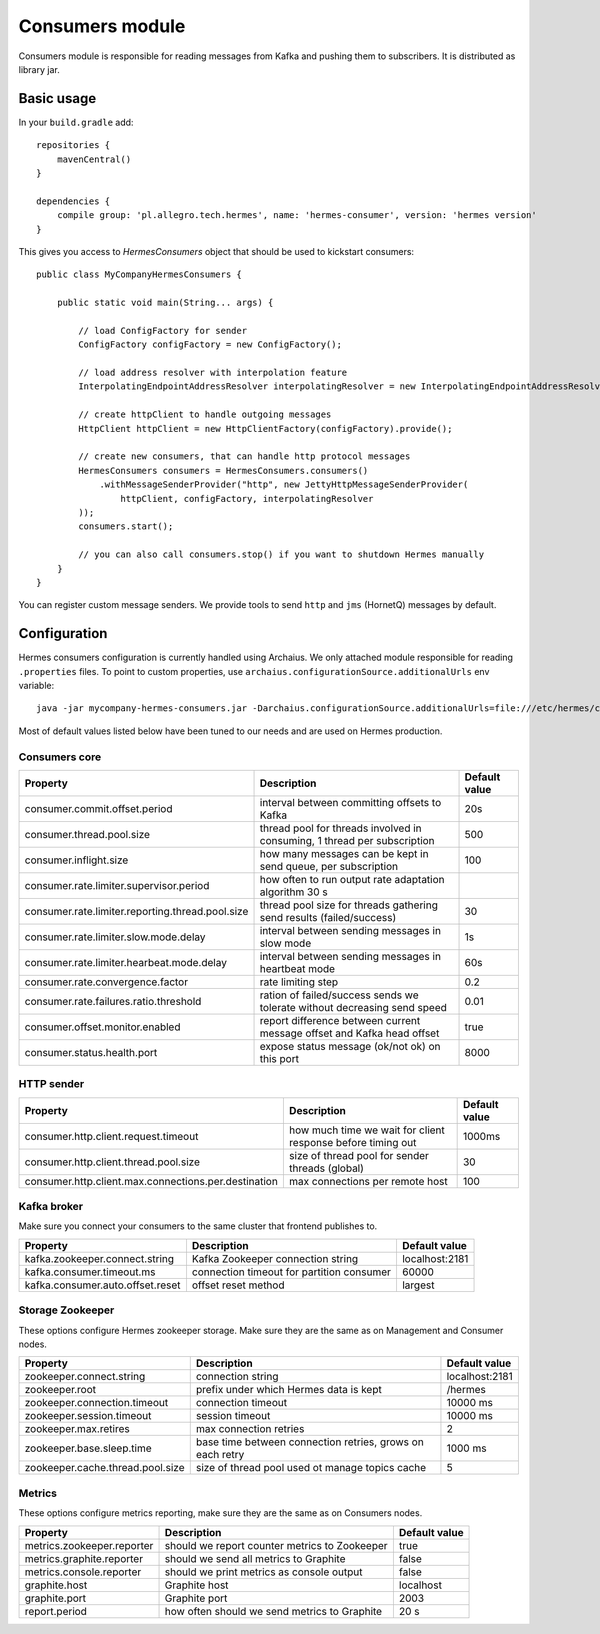 Consumers module
================

Consumers module is responsible for reading messages from Kafka and pushing them to subscribers. It is distributed as
library jar.

Basic usage
-----------

In your ``build.gradle`` add::

    repositories {
        mavenCentral()
    }

    dependencies {
        compile group: 'pl.allegro.tech.hermes', name: 'hermes-consumer', version: 'hermes version'
    }

This gives you access to `HermesConsumers` object that should be used to kickstart consumers::

    public class MyCompanyHermesConsumers {

        public static void main(String... args) {

            // load ConfigFactory for sender
            ConfigFactory configFactory = new ConfigFactory();

            // load address resolver with interpolation feature
            InterpolatingEndpointAddressResolver interpolatingResolver = new InterpolatingEndpointAddressResolver(new MessageBodyInterpolator());

            // create httpClient to handle outgoing messages
            HttpClient httpClient = new HttpClientFactory(configFactory).provide();

            // create new consumers, that can handle http protocol messages
            HermesConsumers consumers = HermesConsumers.consumers()
                .withMessageSenderProvider("http", new JettyHttpMessageSenderProvider(
                    httpClient, configFactory, interpolatingResolver
            ));
            consumers.start();

            // you can also call consumers.stop() if you want to shutdown Hermes manually
        }
    }

You can register custom message senders. We provide tools to send ``http`` and ``jms`` (HornetQ) messages by default.

Configuration
-------------

Hermes consumers configuration is currently handled using Archaius. We only attached module responsible for reading
``.properties`` files. To point to custom properties, use ``archaius.configurationSource.additionalUrls`` env variable::

    java -jar mycompany-hermes-consumers.jar -Darchaius.configurationSource.additionalUrls=file:///etc/hermes/consumers.properties

Most of default values listed below have been tuned to our needs and are used on Hermes production.

Consumers core
^^^^^^^^^^^^^^

================================================ ======================================================================== =================
Property                                         Description                                                              Default value
================================================ ======================================================================== =================
consumer.commit.offset.period                    interval between committing offsets to Kafka                             20s
consumer.thread.pool.size                        thread pool for threads involved in consuming, 1 thread per subscription 500
consumer.inflight.size                           how many messages can be kept in send queue, per subscription            100
consumer.rate.limiter.supervisor.period          how often to run output rate adaptation algorithm 30 s
consumer.rate.limiter.reporting.thread.pool.size thread pool size for threads gathering send results (failed/success)     30
consumer.rate.limiter.slow.mode.delay            interval between sending messages in slow mode                           1s
consumer.rate.limiter.hearbeat.mode.delay        interval between sending messages in heartbeat mode                      60s
consumer.rate.convergence.factor                 rate limiting step                                                       0.2
consumer.rate.failures.ratio.threshold           ration of failed/success sends we tolerate without decreasing send speed 0.01
consumer.offset.monitor.enabled                  report difference between current message offset and Kafka head offset   true
consumer.status.health.port                      expose status message (ok/not ok) on this port                           8000
================================================ ======================================================================== =================

HTTP sender
^^^^^^^^^^^

==================================================== =========================================================== =================
Property                                             Description                                                 Default value
==================================================== =========================================================== =================
consumer.http.client.request.timeout                 how much time we wait for client response before timing out 1000ms
consumer.http.client.thread.pool.size                size of thread pool for sender threads (global)             30
consumer.http.client.max.connections.per.destination max connections per remote host                             100
==================================================== =========================================================== =================

Kafka broker
^^^^^^^^^^^^

Make sure you connect your consumers to the same cluster that frontend publishes to.

================================== =========================================== =================
Property                           Description                                 Default value
================================== =========================================== =================
kafka.zookeeper.connect.string     Kafka Zookeeper connection string           localhost:2181
kafka.consumer.timeout.ms          connection timeout for partition consumer   60000
kafka.consumer.auto.offset.reset   offset reset method                         largest
================================== =========================================== =================

Storage Zookeeper
^^^^^^^^^^^^^^^^^

These options configure Hermes zookeeper storage. Make sure they are the same as on Management and Consumer nodes.

================================ ========================================================== ==============
Property                         Description                                                Default value
================================ ========================================================== ==============
zookeeper.connect.string         connection string                                          localhost:2181
zookeeper.root                   prefix under which Hermes data is kept                     /hermes
zookeeper.connection.timeout     connection timeout                                         10000 ms
zookeeper.session.timeout        session timeout                                            10000 ms
zookeeper.max.retires            max connection retries                                     2
zookeeper.base.sleep.time        base time between connection retries, grows on each retry  1000 ms
zookeeper.cache.thread.pool.size size of thread pool used ot manage topics cache            5
================================ ========================================================== ==============

Metrics
^^^^^^^

These options configure metrics reporting, make sure they are the same as on Consumers nodes.

================================ ============================================= ==============
Property                         Description                                   Default value
================================ ============================================= ==============
metrics.zookeeper.reporter       should we report counter metrics to Zookeeper true
metrics.graphite.reporter        should we send all metrics to Graphite        false
metrics.console.reporter         should we print metrics as console output     false
graphite.host                    Graphite host                                 localhost
graphite.port                    Graphite port                                 2003
report.period                    how often should we send metrics to Graphite  20 s
================================ ============================================= ==============
